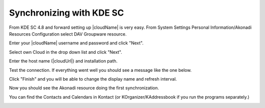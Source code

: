 Synchronizing with KDE SC
=========================

.. image:: /images/kdes1.png

From KDE SC 4.8 and forward setting up |cloudName| is very easy. From System
Settings Personal Information/Akonadi Resources Configuration select DAV
Groupware resource.


.. image:: ../images/kdes2.png

Enter your |cloudName| username and password and click "Next".


.. image:: ../images/kdes3.png

Select own Cloud in the drop down list and click "Next".

.. image:: ../images/kdes4.png

Enter the host name (|cloudUrl|) and installation path. 


.. image:: ../images/kdes5.png

Test the connection. If everything went well you should see a message
like the one below.


.. image:: ../images/kdes6.png

Click "Finish" and you will be able to change the display name and
refresh interval.


.. image:: ../images/kdes7.png

Now you should see the Akonadi resource doing the first
synchronization.

..  missing
..  .. image:: ../images/kdes8.png

You can find the Contacts and Calendars in Kontact (or
KOrganizer/KAddressbook if you run the programs separately.)


.. image:: ../images/kdes9.png

.. image:: ../images/kdes.png
